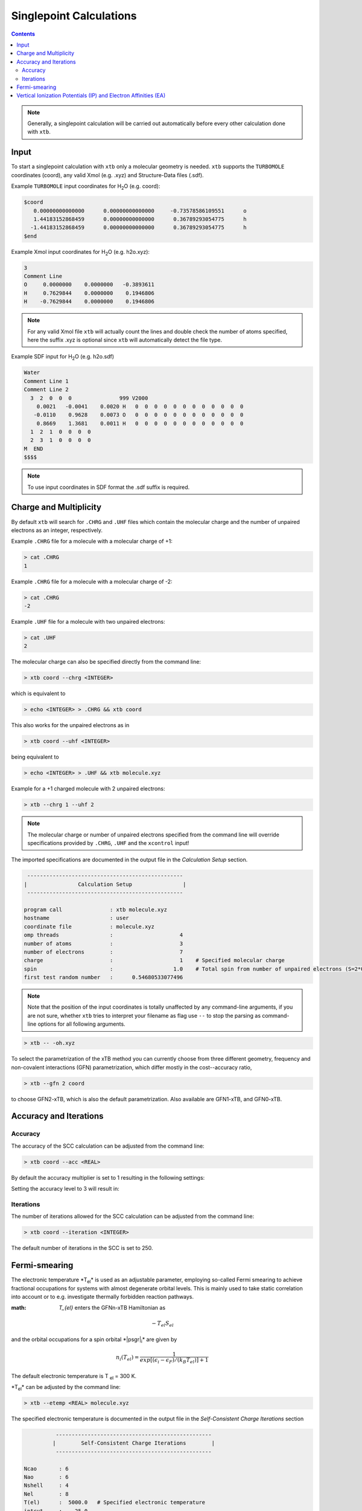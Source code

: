 ----------------------------
Singlepoint Calculations
----------------------------

.. contents::

.. note:: Generally, a singlepoint calculation will be carried out automatically before every other calculation done with ``xtb``.

Input
========================


To start a singlepoint calculation with ``xtb`` only a molecular geometry is needed. ``xtb`` supports the ``TURBOMOLE`` coordinates (coord), any valid Xmol (e.g. .xyz) and Structure-Data files (.sdf).


Example ``TURBOMOLE`` input coordinates for H\ :sub:`2`\ O (e.g. coord):

.. code:: bash

   $coord
      0.00000000000000      0.00000000000000     -0.73578586109551      o
      1.44183152868459      0.00000000000000      0.36789293054775      h
     -1.44183152868459      0.00000000000000      0.36789293054775      h
   $end

Example Xmol input coordinates for H\ :sub:`2`\ O (e.g. h2o.xyz):   

.. code:: bash

   3
   Comment Line
   O     0.0000000    0.0000000   -0.3893611 
   H     0.7629844    0.0000000    0.1946806 
   H    -0.7629844    0.0000000    0.1946806
   
.. note:: For any valid Xmol file ``xtb`` will actually count the lines and double check
          the number of atoms specified, here the suffix .xyz is optional since ``xtb``
          will automatically detect the file type.   
   
Example SDF input for H\ :sub:`2`\ O (e.g. h2o.sdf)

.. code:: bash

   Water
   Comment Line 1
   Comment Line 2
     3  2  0  0  0               999 V2000
       0.0021   -0.0041    0.0020 H   0  0  0  0  0  0  0  0  0  0  0  0
      -0.0110    0.9628    0.0073 O   0  0  0  0  0  0  0  0  0  0  0  0
       0.8669    1.3681    0.0011 H   0  0  0  0  0  0  0  0  0  0  0  0
     1  2  1  0  0  0  0
     2  3  1  0  0  0  0
   M  END
   $$$$

.. note:: To use input coordinates in SDF format the .sdf suffix is required.     
   

Charge and Multiplicity
=================================

By default ``xtb`` will search for ``.CHRG`` and ``.UHF`` files which contain the molecular charge 
and the number of unpaired electrons as an integer, respectively.

Example ``.CHRG`` file for a molecule with a molecular charge of +1:

.. code:: bash

   > cat .CHRG
   1

Example ``.CHRG`` file for a molecule with a molecular charge of -2:   
   
.. code:: bash
   
   > cat .CHRG
   -2

Example ``.UHF`` file for a molecule with two unpaired electrons:   
   
.. code:: bash

   > cat .UHF
   2

The molecular charge can also be specified directly from the command line:

.. code:: sh

  > xtb coord --chrg <INTEGER>
  
which is equivalent to

.. code:: sh

  > echo <INTEGER> > .CHRG && xtb coord


This also works for the unpaired electrons as in

.. code:: sh

  > xtb coord --uhf <INTEGER>

being equivalent to

.. code:: sh

  > echo <INTEGER> > .UHF && xtb molecule.xyz
  
Example for a +1 charged molecule with 2 unpaired electrons:

   
.. code:: bash

  > xtb --chrg 1 --uhf 2


.. note:: The molecular charge or number of unpaired electrons specified from the command line will override specifications provided by ``.CHRG``, ``.UHF`` and the ``xcontrol`` input!    
   
   
The imported specifications are documented in the output file in the *Calculation Setup* section.

.. code:: bash

   
           -------------------------------------------------
          |                Calculation Setup                |
           -------------------------------------------------

          program call               : xtb molecule.xyz
          hostname                   : user
          coordinate file            : molecule.xyz
          omp threads                :                     4
          number of atoms            :                     3
          number of electrons        :                     7
          charge                     :                     1    # Specified molecular charge
          spin                       :                   1.0    # Total spin from number of unpaired electrons (S=2*0.5=1)
          first test random number   :      0.54680533077496



.. note:: Note that the position of the input coordinates is totally unaffected
          by any command-line arguments, if you are not sure, whether ``xtb`` tries
          to interpret your filename as flag use ``--`` to stop the parsing
          as command-line options for all following arguments.

.. code:: sh

  > xtb -- -oh.xyz

To select the parametrization of the xTB method you can currently choose
from three different geometry, frequency and non-covalent interactions (GFN)
parametrization, which differ mostly in the cost--accuracy ratio,

.. code:: sh

  > xtb --gfn 2 coord

to choose GFN2-xTB, which is also the default parametrization. Also
available are GFN1-xTB, and GFN0-xTB.

Accuracy and Iterations
=================================

Accuracy
---------

The accuracy of the SCC calculation can be adjusted from the command line:

.. code:: sh

  > xtb coord --acc <REAL>
  
By default the accuracy multiplier is set to 1 resulting in the following settings:

+---------------------------+------------------------+
| Accuracy                  |           1            |
+---------------------------+------------------------+
| Integral neglect          |     0.1000000E-07      |
+---------------------------+------------------------+
| SCC convergence           |     0.1000000E-05 E\ :sub:`h`\     |
+---------------------------+------------------------+
| Wavefunction convergence  |     0.1000000E-03 e    |
+---------------------------+------------------------+

Setting the accuracy level to 3 will result in:

+---------------------------+------------------------+
| Accuracy                  |           3            |
+---------------------------+------------------------+
| Integral neglect          |     0.3000000E-07      |
+---------------------------+------------------------+
| SCC convergence           |     0.3000000E-05 E\ :sub:`h`\     |
+---------------------------+------------------------+
| Wavefunction convergence  |     0.3000000E-03 e    |
+---------------------------+------------------------+


Iterations
------------

The number of iterations allowed for the SCC calculation can be adjusted from the command line:

.. code:: sh

  > xtb coord --iteration <INTEGER>
  
The default number of iterations in the SCC is set to 250.

Fermi-smearing
=================================

The electronic temperature *T\ :sub:`el`\* is used as an adjustable parameter, employing so-called Fermi 
smearing to achieve fractional occupations for systems with almost degenerate orbital levels. 
This is mainly used to take static correlation into account or to e.g. investigate thermally forbidden reaction pathways.

:math: `T_{el}` enters the GFNn-xTB Hamiltonian as

.. math::

   -T_{el}S_{el}
   
and the orbital occupations for a spin orbital *|psgr|\ :sub:`i`\* are given by

.. math::

   n_{i}(T_{el})=\frac{1}{exp[(\epsilon _{i}- \epsilon _{F})/(k_{B}T_{el})]+1}

The default electronic temperature is T :sub:`el` = 300 K.

*T\ :sub:`el`\* can be adjusted by the command line:

.. code:: sh

  > xtb --etemp <REAL> molecule.xyz

            
The specified electronic temperature is documented in the output file in the *Self-Consistent Charge Iterations* section

.. code:: bash           
            
             -------------------------------------------------
            |        Self-Consistent Charge Iterations        |
             -------------------------------------------------
   
   Ncao       : 6
   Nao        : 6
   Nshell     : 4
   Nel        : 8
   T(el)      :  5000.0   # Specified electronic temperature
   intcut     :    25.0
   scfconv/Eh :  0.100E-05
     qconv/e  :  0.100E-03
   intneglect :  0.100E-07
   broydamp   :      0.400

      
.. note:: Sometimes you may face difficulties converging the self consistent
          charge iterations. In this case increasing the electronic temperature 
          and restarting at the converged calculation with normal temperature can help.

          .. code:: sh

            > xtb --etemp 1000.0 coord && xtb --restart coord
  
  
Vertical Ionization Potentials (IP) and Electron Affinities (EA)
==================================================================================

soon`\ |trade|`
